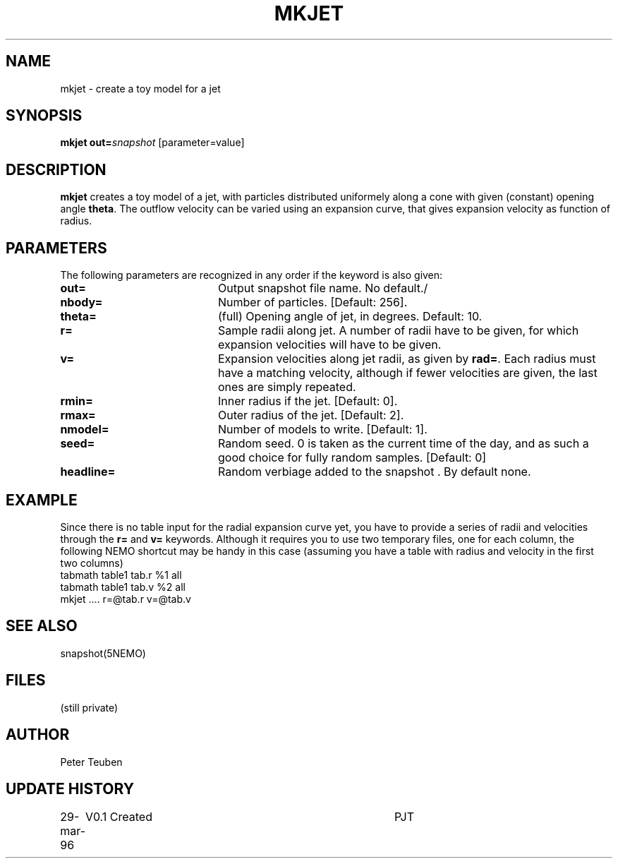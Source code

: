 .TH MKJET 1NEMO "29 March 1996"
.SH NAME
mkjet \- create a toy model for a jet
.SH SYNOPSIS
\fBmkjet\fP \fBout=\fP\fIsnapshot\fP [parameter=value]
.SH DESCRIPTION
\fBmkjet\fP creates a toy model of a jet, with particles
distributed uniformely along a cone with given (constant) opening
angle \fBtheta\fP. The outflow velocity can be varied using an
expansion curve, that gives expansion velocity as function of
radius.
.SH PARAMETERS
The following parameters are recognized in any order if the keyword
is also given:
.TP 20
\fBout=\fP
Output snapshot file name. No default./
.TP
\fBnbody=\fP
Number of particles.
[Default: 256].
.TP
\fBtheta=\fP
(full) Opening angle of jet, in degrees. Default: 10.
.TP
\fBr=\fP
Sample radii along jet. A number of radii have to be given,
for which expansion velocities will have to be given.
.TP
\fBv=\fP
Expansion velocities along jet radii, as given by \fBrad=\fP.
Each radius must have a matching velocity, although if fewer
velocities are given, the last ones are simply repeated.
.TP
\fBrmin=\fP
Inner radius if the jet. [Default: 0].
.TP
\fBrmax=\fP
Outer radius of the jet.  [Default: 2].
.TP
\fBnmodel=\fP
Number of models to write. [Default: 1].
.TP
\fBseed=\fP
Random seed. 0 is taken as the current time of the day, and as such
a good choice for fully random samples. [Default: 0]
.TP
\fBheadline=\fP
Random verbiage added to the snapshot . By default none.
.SH EXAMPLE
Since there is no table input for the radial expansion curve yet,
you have to provide a series of radii and velocities through the
\fBr=\fP and \fBv=\fP keywords. Although it requires you to use 
two temporary files, one for each column, 
the following NEMO shortcut may
be handy in this case (assuming you have a table with radius and
velocity in the first two columns)
.nf
    tabmath table1 tab.r %1 all
    tabmath table1 tab.v %2 all
    mkjet ....  r=@tab.r v=@tab.v
.fi
.SH SEE ALSO
snapshot(5NEMO)
.SH FILES
(still private)
.SH AUTHOR
Peter Teuben
.SH UPDATE HISTORY
.nf
.ta +1.0i +4.0i
29-mar-96	V0.1 Created 	PJT
.fi
